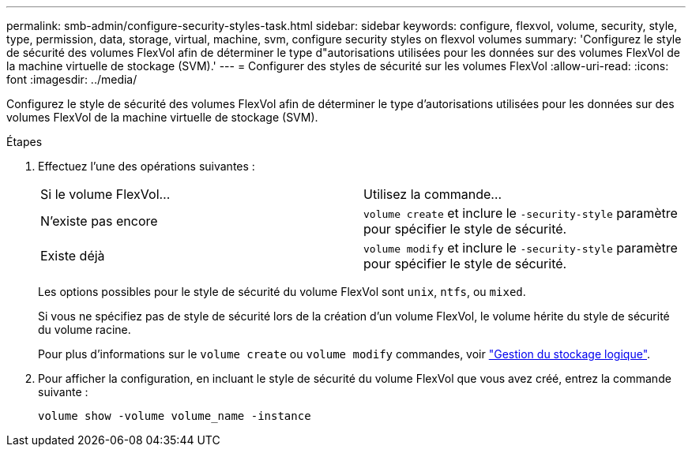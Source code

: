---
permalink: smb-admin/configure-security-styles-task.html 
sidebar: sidebar 
keywords: configure, flexvol, volume, security, style, type, permission, data, storage, virtual, machine, svm, configure security styles on flexvol volumes 
summary: 'Configurez le style de sécurité des volumes FlexVol afin de déterminer le type d"autorisations utilisées pour les données sur des volumes FlexVol de la machine virtuelle de stockage (SVM).' 
---
= Configurer des styles de sécurité sur les volumes FlexVol
:allow-uri-read: 
:icons: font
:imagesdir: ../media/


[role="lead"]
Configurez le style de sécurité des volumes FlexVol afin de déterminer le type d'autorisations utilisées pour les données sur des volumes FlexVol de la machine virtuelle de stockage (SVM).

.Étapes
. Effectuez l'une des opérations suivantes :
+
|===


| Si le volume FlexVol... | Utilisez la commande... 


 a| 
N'existe pas encore
 a| 
`volume create` et inclure le `-security-style` paramètre pour spécifier le style de sécurité.



 a| 
Existe déjà
 a| 
`volume modify` et inclure le `-security-style` paramètre pour spécifier le style de sécurité.

|===
+
Les options possibles pour le style de sécurité du volume FlexVol sont `unix`, `ntfs`, ou `mixed`.

+
Si vous ne spécifiez pas de style de sécurité lors de la création d'un volume FlexVol, le volume hérite du style de sécurité du volume racine.

+
Pour plus d'informations sur le `volume create` ou `volume modify` commandes, voir link:../volumes/index.html["Gestion du stockage logique"].

. Pour afficher la configuration, en incluant le style de sécurité du volume FlexVol que vous avez créé, entrez la commande suivante :
+
`volume show -volume volume_name -instance`


